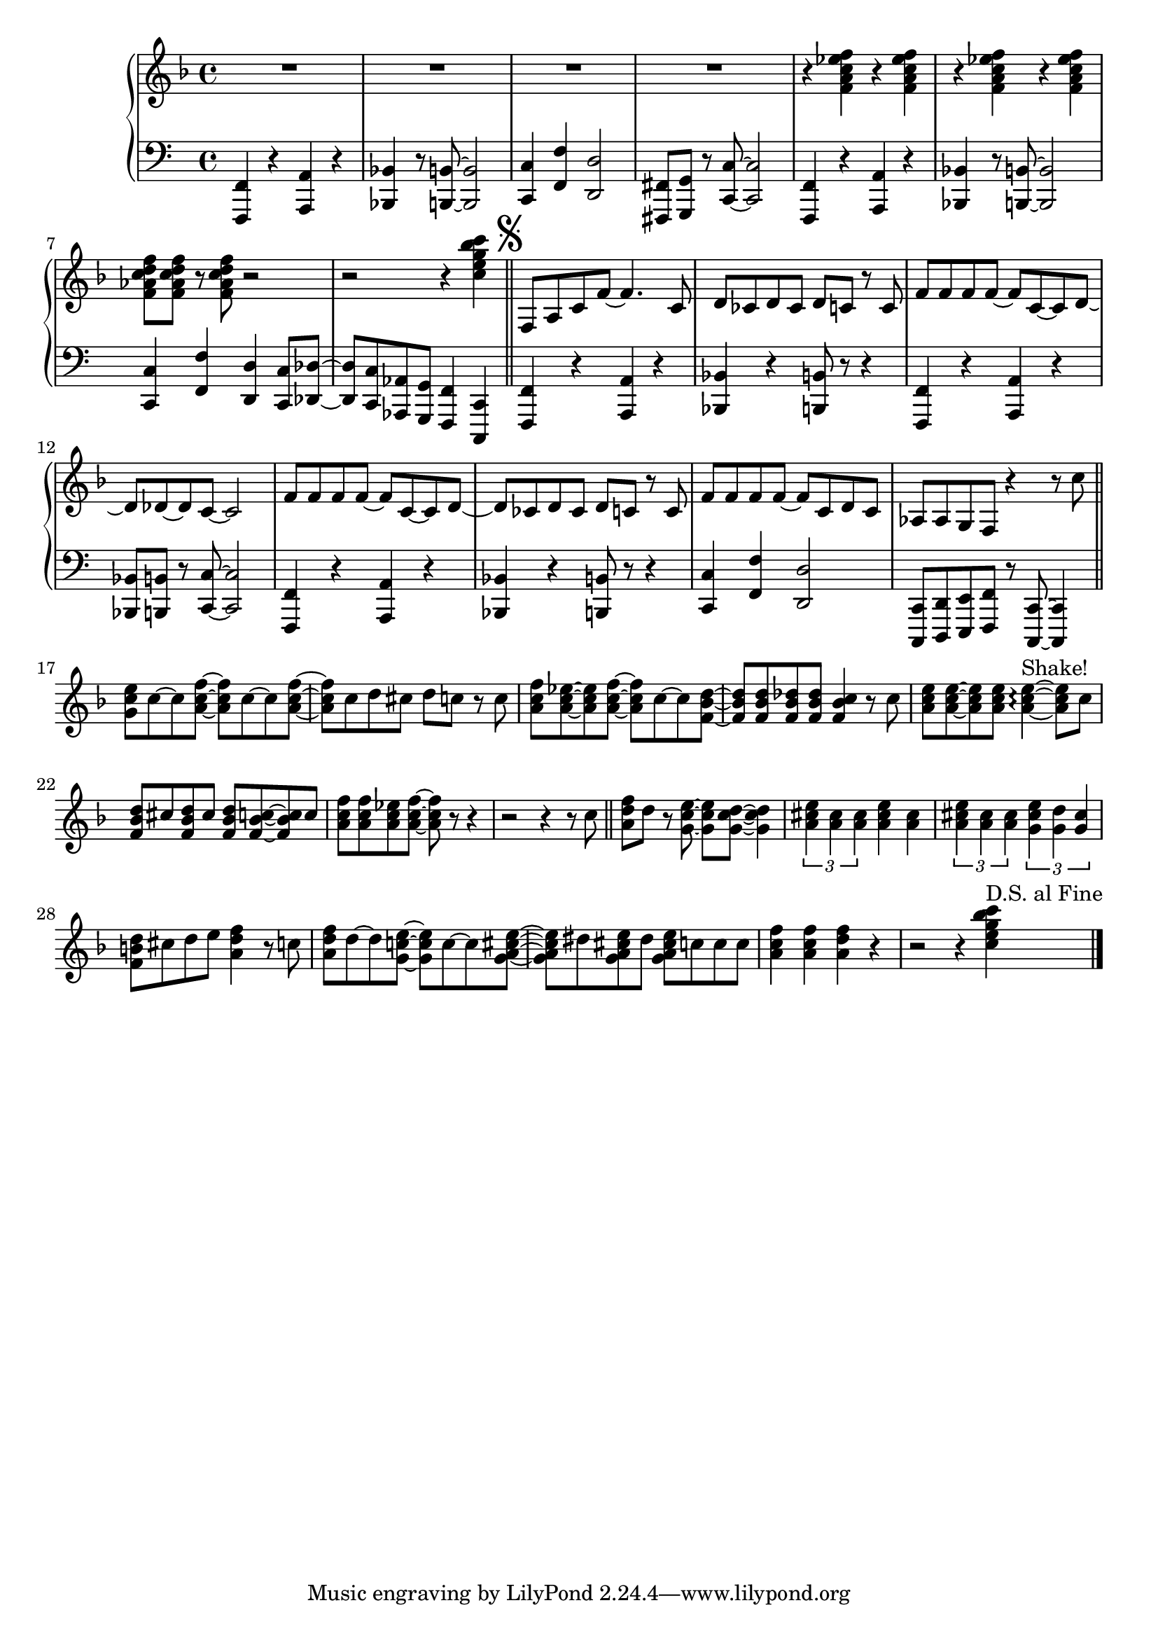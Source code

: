 				% Government Man
\version "2.18.2"

\score {
  \relative c' {
      \new PianoStaff = "piano" <<
      \new Staff = "upper" {
	
				% Intro vamp
	\clef treble
	\key f \major
	R1 R1 R1 R1 |
	\repeat unfold 4 {r4 <f a c ees f>}
	<f aes c d f>8 <f aes c d f> r <f aes c d f> r2 |
	r2 r4 <c' e g bes c> \bar "||"
	\mark \markup { \musicglyph #"scripts.segno" }
	f,,8 a c f~ f4. c8 | % Hey everyone! To-
	d8 ces d ces d c r c | % -day is kind of special. I've
	f8 f f f~ f c~ c d~ | % had all the fun a guy
	d des~ des c~ c2 |    % can have
	f8 f f f~ f c~ c d~ | % Time to say by to work
	d ces d ces d c r c | % as I have known it. For
	f8 f f f~ f c d c | % thirty-two years I've been a
	aes aes g f r4 r8 c'' \bar "||" % government man. The
	<g c e>8 c~ c <a c f>~ <a c f> c~ c <a c f> ~ | % Dr. called, he said
	<a c f> c d cis d c r c | % I need vacation. My
	<a c f>8 <a c ees>~ <a c ees> <a c f>~ % friends all called
	<a c f> c~ c <f, bes d>~ | % they said
	<f bes d> <f bes d> <f bes des> <f bes des> % come play with
	<f bes c>4 r8 c' | % me. The
	<a c e>8 <a c e>~ <a c e> % fish are
	<a c e> <a c e>4~\arpeggio ^\markup{"Shake!"} <a c e>8 % calling
	c8 | % come
	<f, bes d> cis' <f, bes d> cis' % catch me in the
	<f, bes d> <f bes c>8~ <f bes c> c' | % ocean, the
	<a c f> <a c f> <a c ees> <a c f>~ <a c f> % mountains they call...
	r8 r4 | r2 r4 r8 c \bar "||" % (come up to hike and ski). I

				% Bridge
	<a d f> d r8 <g, c e>~ <g c e> % wont' write songs
	<g c d>~ <g c d>4 | % I
	\tuplet 3/2 {<a cis e> <a cis> <a cis>} % won't be a
	<a cis e>4 <a cis> | % judge but
	\tuplet 3/2 {<a cis e> <a cis> <a cis>} % semi-re-
	\tuplet 3/2 {<g cis e> <g d'> <g cis>} %-tirement will
	<f b d>8 cis' d e <a, d f>4 r8 c % give me time to fudge! The
	<a d f>8 d~ d <g, c! e>~ <g c e> c~ c  % day wil come when 
	<g a cis e>~ | <g a cis e> dis '% I will
	<g, a cis e> dis' <g, a cis e> % work no more
	c c c % but o'er the
	<a c f>4 <a c f> <a d f> % next few years
	r4 | r2 r4 % (I'll settle down the score)
	<c e g bes c>4 ^\markup{"D.S. al Fine"} \bar "|."
	}
      
      \new Staff = "lower" {
	\clef "bass"
	% \ottava #-1
	% Vamp intro
	<f,,,, f'>4 r4 <a a'> r4 | <bes bes'> r8 <b b'>~ <b b'>2 |
	<c c'> 4 <f f'> <d d'>2 | <fis, fis'>8 <g g'> r <c c'>~ <c c'>2 |
	<f, f'>4 r4 <a a'> r4 | <bes bes'> r8 <b b'>~ <b b'>2 |
	<c c'>4 <f f'> <d d'> <c c'>8 <des des'>~ |
	<des des'> <c c'> <aes aes'> <g g'> <f f'>4 <c c'>4 |
				% Lyrics start
	<f f'>4 r4 <a a'> r4 | <bes bes'>4 r4 <b b'>8 r8 r4 |
	<f f'>4 r4 <a a'> r4 | <bes bes'>8 <b b'> r8 <c c'>~ <c c'>2 |
	<f, f'> 4 r4 <a a'> r4 | <bes bes'>4 r4 <b b'>8 r8 r4 |
	<c c'>4 <f f'> <d d'>2 |
	<c, c'>8 <d d'> <e e'> <f f'> r8 <c c'>~ <c c'>4 |
	
	
	}
    >>
      
    }
  }